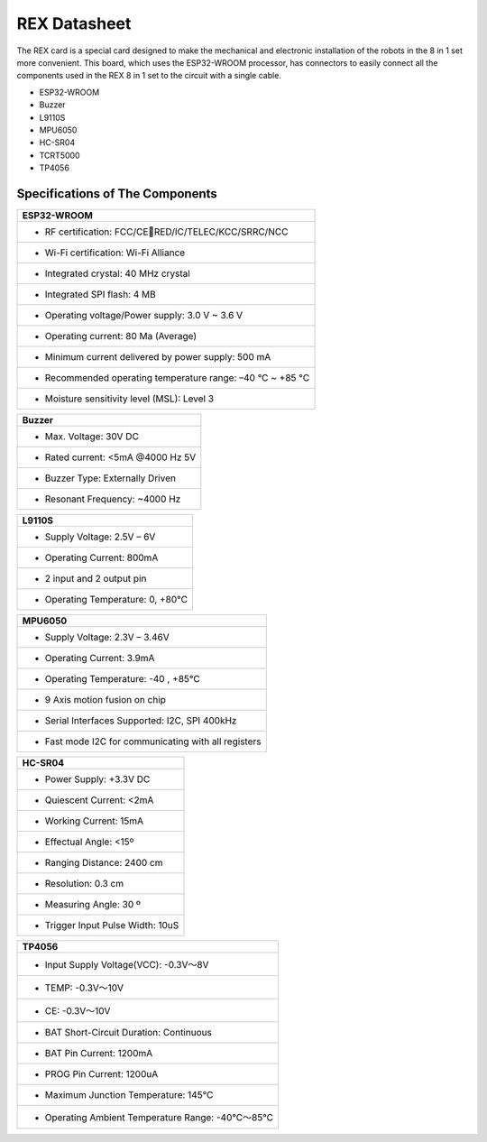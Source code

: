 ########################
REX Datasheet
########################

The REX card is a special card designed to make the mechanical and electronic installation of the robots in the 8 in 1 set more convenient. This board, which uses the ESP32-WROOM processor, has connectors to easily 
connect all the components used in the REX 8 in 1 set to the circuit with a single cable.

- ESP32-WROOM
- Buzzer
- L9110S
- MPU6050
- HC-SR04
- TCRT5000
- TP4056

Specifications of The Components
#######################################

+--------------------------------------------------------------------+                        
| ESP32-WROOM                                                        |             
+====================================================================+
| - RF certification: FCC/CERED/IC/TELEC/KCC/SRRC/NCC               |
+--------------------------------------------------------------------+
| - Wi-Fi certification: Wi-Fi Alliance                              |
+--------------------------------------------------------------------+
| - Integrated crystal: 40 MHz crystal                               |
+--------------------------------------------------------------------+
| - Integrated SPI flash: 4 MB                                       |
+--------------------------------------------------------------------+
| - Operating voltage/Power supply: 3.0 V ~ 3.6 V                    |
+--------------------------------------------------------------------+
| - Operating current: 80 Ma (Average)                               |
+--------------------------------------------------------------------+
| - Minimum current delivered by power supply: 500 mA                |
+--------------------------------------------------------------------+
| - Recommended operating temperature range: –40 °C ~ +85 °C         |
+--------------------------------------------------------------------+
| - Moisture sensitivity level (MSL): Level 3                        |
+--------------------------------------------------------------------+


+--------------------------------------------------------------------+                        
| Buzzer                                                             |             
+====================================================================+
| - Max. Voltage: 30V DC                                             |
+--------------------------------------------------------------------+
| - Rated current: <5mA @4000 Hz 5V                                  |
+--------------------------------------------------------------------+
| - Buzzer Type: Externally Driven                                   |
+--------------------------------------------------------------------+
| - Resonant Frequency: ~4000 Hz                                     |
+--------------------------------------------------------------------+


+--------------------------------------------------------------------+                        
| L9110S                                                             |             
+====================================================================+
| - Supply Voltage: 2.5V – 6V                                        |
+--------------------------------------------------------------------+
| - Operating Current: 800mA                                         |
+--------------------------------------------------------------------+
| - 2 input and 2 output pin                                         |
+--------------------------------------------------------------------+
| - Operating Temperature: 0, +80°C                                  |
+--------------------------------------------------------------------+


+--------------------------------------------------------------------+                        
| MPU6050                                                            |             
+====================================================================+
| - Supply Voltage: 2.3V – 3.46V                                     |
+--------------------------------------------------------------------+
| - Operating Current: 3.9mA                                         |
+--------------------------------------------------------------------+
| - Operating Temperature: -40 , +85°C                               |
+--------------------------------------------------------------------+
| - 9 Axis motion fusion on chip                                     |
+--------------------------------------------------------------------+
| - Serial Interfaces Supported: I2C, SPI 400kHz                     |
+--------------------------------------------------------------------+
| - Fast mode I2C for communicating with all registers               |
+--------------------------------------------------------------------+



+--------------------------------------------------------------------+                        
| HC-SR04                                                            |             
+====================================================================+
| - Power Supply: +3.3V DC                                           |
+--------------------------------------------------------------------+
| - Quiescent Current: <2mA                                          |
+--------------------------------------------------------------------+
| - Working Current: 15mA                                            |
+--------------------------------------------------------------------+
| - Effectual Angle: <15º                                            |
+--------------------------------------------------------------------+
| - Ranging Distance: 2400 cm                                        |
+--------------------------------------------------------------------+
| - Resolution: 0.3 cm                                               |
+--------------------------------------------------------------------+
| - Measuring Angle: 30 º                                            |
+--------------------------------------------------------------------+
| - Trigger Input Pulse Width: 10uS                                  |
+--------------------------------------------------------------------+


+--------------------------------------------------------------------+                        
| TP4056                                                             |             
+====================================================================+
| - Input Supply Voltage(VCC): -0.3V～8V                             |
+--------------------------------------------------------------------+
| - TEMP: -0.3V～10V                                                 |
+--------------------------------------------------------------------+
| - CE: -0.3V～10V                                                   |
+--------------------------------------------------------------------+
| - BAT Short-Circuit Duration: Continuous                           |
+--------------------------------------------------------------------+
| - BAT Pin Current: 1200mA                                          |
+--------------------------------------------------------------------+
| - PROG Pin Current: 1200uA                                         |
+--------------------------------------------------------------------+
| - Maximum Junction Temperature: 145°C                              |
+--------------------------------------------------------------------+
| - Operating Ambient Temperature Range: -40°C～85°C                 |
+--------------------------------------------------------------------+










